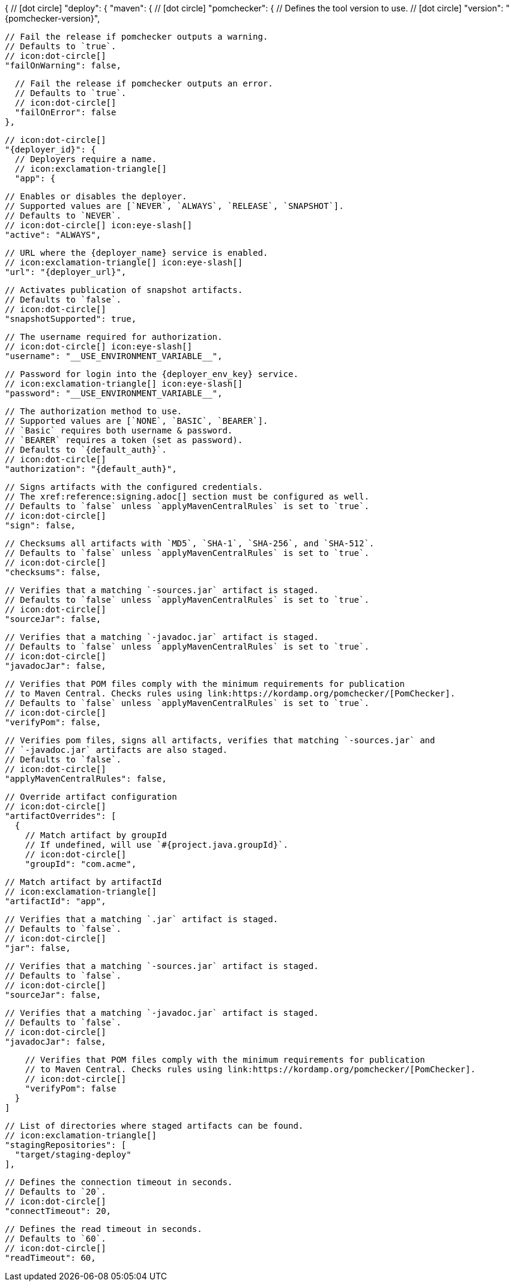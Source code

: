 {
  // icon:dot-circle[]
  "deploy": {
    "maven": {
      // icon:dot-circle[]
      "pomchecker": {
        // Defines the tool version to use.
        // icon:dot-circle[]
        "version": "{pomchecker-version}",

        // Fail the release if pomchecker outputs a warning.
        // Defaults to `true`.
        // icon:dot-circle[]
        "failOnWarning": false,

        // Fail the release if pomchecker outputs an error.
        // Defaults to `true`.
        // icon:dot-circle[]
        "failOnError": false
      },

      // icon:dot-circle[]
      "{deployer_id}": {
        // Deployers require a name.
        // icon:exclamation-triangle[]
        "app": {

          // Enables or disables the deployer.
          // Supported values are [`NEVER`, `ALWAYS`, `RELEASE`, `SNAPSHOT`].
          // Defaults to `NEVER`.
          // icon:dot-circle[] icon:eye-slash[]
          "active": "ALWAYS",

          // URL where the {deployer_name} service is enabled.
          // icon:exclamation-triangle[] icon:eye-slash[]
          "url": "{deployer_url}",

          // Activates publication of snapshot artifacts.
          // Defaults to `false`.
          // icon:dot-circle[]
          "snapshotSupported": true,

          // The username required for authorization.
          // icon:dot-circle[] icon:eye-slash[]
          "username": "__USE_ENVIRONMENT_VARIABLE__",

          // Password for login into the {deployer_env_key} service.
          // icon:exclamation-triangle[] icon:eye-slash[]
          "password": "__USE_ENVIRONMENT_VARIABLE__",

          // The authorization method to use.
          // Supported values are [`NONE`, `BASIC`, `BEARER`].
          // `Basic` requires both username & password.
          // `BEARER` requires a token (set as password).
          // Defaults to `{default_auth}`.
          // icon:dot-circle[]
          "authorization": "{default_auth}",

          // Signs artifacts with the configured credentials.
          // The xref:reference:signing.adoc[] section must be configured as well.
          // Defaults to `false` unless `applyMavenCentralRules` is set to `true`.
          // icon:dot-circle[]
          "sign": false,

          // Checksums all artifacts with `MD5`, `SHA-1`, `SHA-256`, and `SHA-512`.
          // Defaults to `false` unless `applyMavenCentralRules` is set to `true`.
          // icon:dot-circle[]
          "checksums": false,

          // Verifies that a matching `-sources.jar` artifact is staged.
          // Defaults to `false` unless `applyMavenCentralRules` is set to `true`.
          // icon:dot-circle[]
          "sourceJar": false,

          // Verifies that a matching `-javadoc.jar` artifact is staged.
          // Defaults to `false` unless `applyMavenCentralRules` is set to `true`.
          // icon:dot-circle[]
          "javadocJar": false,

          // Verifies that POM files comply with the minimum requirements for publication
          // to Maven Central. Checks rules using link:https://kordamp.org/pomchecker/[PomChecker].
          // Defaults to `false` unless `applyMavenCentralRules` is set to `true`.
          // icon:dot-circle[]
          "verifyPom": false,

          // Verifies pom files, signs all artifacts, verifies that matching `-sources.jar` and
          // `-javadoc.jar` artifacts are also staged.
          // Defaults to `false`.
          // icon:dot-circle[]
          "applyMavenCentralRules": false,

          // Override artifact configuration
          // icon:dot-circle[]
          "artifactOverrides": [
            {
              // Match artifact by groupId
              // If undefined, will use `#{project.java.groupId}`.
              // icon:dot-circle[]
              "groupId": "com.acme",

              // Match artifact by artifactId
              // icon:exclamation-triangle[]
              "artifactId": "app",

              // Verifies that a matching `.jar` artifact is staged.
              // Defaults to `false`.
              // icon:dot-circle[]
              "jar": false,

              // Verifies that a matching `-sources.jar` artifact is staged.
              // Defaults to `false`.
              // icon:dot-circle[]
              "sourceJar": false,

              // Verifies that a matching `-javadoc.jar` artifact is staged.
              // Defaults to `false`.
              // icon:dot-circle[]
              "javadocJar": false,

              // Verifies that POM files comply with the minimum requirements for publication
              // to Maven Central. Checks rules using link:https://kordamp.org/pomchecker/[PomChecker].
              // icon:dot-circle[]
              "verifyPom": false
            }
          ]

          // List of directories where staged artifacts can be found.
          // icon:exclamation-triangle[]
          "stagingRepositories": [
            "target/staging-deploy"
          ],

          // Defines the connection timeout in seconds.
          // Defaults to `20`.
          // icon:dot-circle[]
          "connectTimeout": 20,

          // Defines the read timeout in seconds.
          // Defaults to `60`.
          // icon:dot-circle[]
          "readTimeout": 60,
